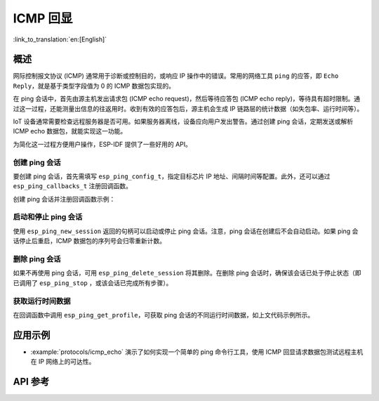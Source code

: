 ICMP 回显
===========

:link_to_translation:`en:[English]`

概述
----

网际控制报文协议 (ICMP) 通常用于诊断或控制目的，或响应 IP 操作中的错误。常用的网络工具 ``ping`` 的应答，即 ``Echo Reply``，就是基于类型字段值为 0 的 ICMP 数据包实现的。

在 ping 会话中，首先由源主机发出请求包 (ICMP echo request)，然后等待应答包 (ICMP echo reply)，等待具有超时限制。通过这一过程，还能测量出信息的往返用时。收到有效的应答包后，源主机会生成 IP 链路层的统计数据（如失包率、运行时间等）。

IoT 设备通常需要检查远程服务器是否可用。如果服务器离线，设备应向用户发出警告。通过创建 ping 会话，定期发送或解析 ICMP echo 数据包，就能实现这一功能。

为简化这一过程方便用户操作，ESP-IDF 提供了一些好用的 API。

创建 ping 会话
^^^^^^^^^^^^^^^^^^^^^^^^^^^

要创建 ping 会话，首先需填写 ``esp_ping_config_t``，指定目标芯片 IP 地址、间隔时间等配置。此外，还可以通过 ``esp_ping_callbacks_t`` 注册回调函数。

创建 ping 会话并注册回调函数示例：

.. code-block:: c
    #include <sys/types.h>
    #include <sys/socket.h>
    #include <netdb.h>

    static void test_on_ping_success(esp_ping_handle_t hdl, void *args)
    {
        // optionally, get callback arguments
        // const char* str = (const char*) args;
        // printf("%s\r\n", str); // "foo"
        uint8_t ttl;
        uint16_t seqno;
        uint32_t elapsed_time, recv_len;
        ip_addr_t target_addr;
        esp_ping_get_profile(hdl, ESP_PING_PROF_SEQNO, &seqno, sizeof(seqno));
        esp_ping_get_profile(hdl, ESP_PING_PROF_TTL, &ttl, sizeof(ttl));
        esp_ping_get_profile(hdl, ESP_PING_PROF_IPADDR, &target_addr, sizeof(target_addr));
        esp_ping_get_profile(hdl, ESP_PING_PROF_SIZE, &recv_len, sizeof(recv_len));
        esp_ping_get_profile(hdl, ESP_PING_PROF_TIMEGAP, &elapsed_time, sizeof(elapsed_time));
        printf("%d bytes from %s icmp_seq=%d ttl=%d time=%d ms\n",
               recv_len, inet_ntoa(target_addr.u_addr.ip4), seqno, ttl, elapsed_time);
    }

    static void test_on_ping_timeout(esp_ping_handle_t hdl, void *args)
    {
        uint16_t seqno;
        ip_addr_t target_addr;
        esp_ping_get_profile(hdl, ESP_PING_PROF_SEQNO, &seqno, sizeof(seqno));
        esp_ping_get_profile(hdl, ESP_PING_PROF_IPADDR, &target_addr, sizeof(target_addr));
        printf("From %s icmp_seq=%d timeout\n", inet_ntoa(target_addr.u_addr.ip4), seqno);
    }

    static void test_on_ping_end(esp_ping_handle_t hdl, void *args)
    {
        uint32_t transmitted;
        uint32_t received;
        uint32_t total_time_ms;

        esp_ping_get_profile(hdl, ESP_PING_PROF_REQUEST, &transmitted, sizeof(transmitted));
        esp_ping_get_profile(hdl, ESP_PING_PROF_REPLY, &received, sizeof(received));
        esp_ping_get_profile(hdl, ESP_PING_PROF_DURATION, &total_time_ms, sizeof(total_time_ms));
        printf("%d packets transmitted, %d received, time %dms\n", transmitted, received, total_time_ms);
    }

    void initialize_ping()
    {
        /* convert URL to IP address */
        ip_addr_t target_addr;
        struct addrinfo hint;
        struct addrinfo *res = NULL;
        memset(&hint, 0, sizeof(hint));
        memset(&target_addr, 0, sizeof(target_addr));
        getaddrinfo("www.espressif.com", NULL, &hint, &res);
        struct in_addr addr4 = ((struct sockaddr_in *) (res->ai_addr))->sin_addr;
        inet_addr_to_ip4addr(ip_2_ip4(&target_addr), &addr4);
        freeaddrinfo(res);

        esp_ping_config_t ping_config = ESP_PING_DEFAULT_CONFIG();
        ping_config.target_addr = target_addr;          // target IP address
        ping_config.count = ESP_PING_COUNT_INFINITE;    // ping in infinite mode, esp_ping_stop can stop it

        /* set callback functions */
        esp_ping_callbacks_t cbs;
        cbs.on_ping_success = test_on_ping_success;
        cbs.on_ping_timeout = test_on_ping_timeout;
        cbs.on_ping_end = test_on_ping_end;
        cbs.cb_args = "foo";  // arguments that will feed to all callback functions, can be NULL
        cbs.cb_args = eth_event_group;

        esp_ping_handle_t ping;
        esp_ping_new_session(&ping_config, &cbs, &ping);
    }

启动和停止 ping 会话
^^^^^^^^^^^^^^^^^^^^^^^^^^

使用 ``esp_ping_new_session`` 返回的句柄可以启动或停止 ping 会话。注意，ping 会话在创建后不会自动启动。如果 ping 会话停止后重启，ICMP 数据包的序列号会归零重新计数。


删除 ping 会话
^^^^^^^^^^^^^^^^^^^

如果不再使用 ping 会话，可用 ``esp_ping_delete_session`` 将其删除。在删除 ping 会话时，确保该会话已处于停止状态（即已调用了 ``esp_ping_stop`` ，或该会话已完成所有步骤）。


获取运行时间数据
^^^^^^^^^^^^^^^^^^

在回调函数中调用 ``esp_ping_get_profile``，可获取 ping 会话的不同运行时间数据，如上文代码示例所示。


应用示例
----------

- :example:`protocols/icmp_echo` 演示了如何实现一个简单的 ping 命令行工具，使用 ICMP 回显请求数据包测试远程主机在 IP 网络上的可达性。

API 参考
--------------

.. include-build-file:: inc/ping_sock.inc
